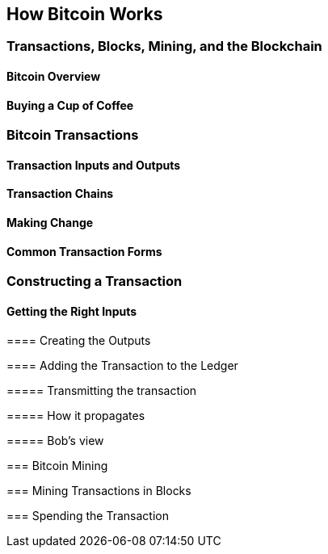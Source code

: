 == How Bitcoin Works

=== Transactions, Blocks, Mining, and the Blockchain


==== Bitcoin Overview


==== Buying a Cup of Coffee

=== Bitcoin Transactions

==== Transaction Inputs and Outputs

==== Transaction Chains

==== Making Change

==== Common Transaction Forms

=== Constructing a Transaction

==== Getting the Right Inputs

====

==== Creating the Outputs

==== Adding the Transaction to the Ledger

===== Transmitting the transaction

===== How it propagates

===== Bob's view

=== Bitcoin Mining

=== Mining Transactions in Blocks

=== Spending the Transaction

